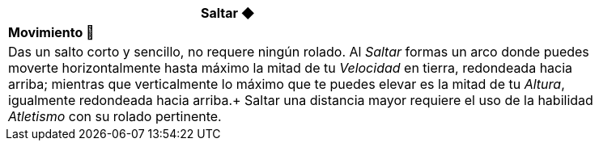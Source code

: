 [options='header',frame='none',grid='rows',width='85%',role='center']
|===
3+|Saltar ◆ >|
4+a|[small underline red-background]#*+Movimiento 🏃+*#

4+a|Das un salto corto y sencillo, no requere ningún rolado. Al _Saltar_ formas un arco donde puedes moverte horizontalmente hasta máximo la mitad de tu _Velocidad_ en tierra, redondeada hacia arriba; mientras que verticalmente lo máximo que te puedes elevar es la mitad de tu _Altura_, igualmente redondeada hacia arriba.+
Saltar una distancia mayor requiere el uso de la habilidad _Atletismo_ con su rolado pertinente.
|===
